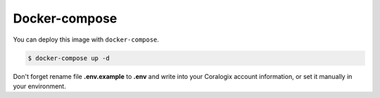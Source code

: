 Docker-compose
==============

You can deploy this image with ``docker-compose``.

.. code-block:: bash

    $ docker-compose up -d

Don't forget rename file **.env.example** to **.env** and write into your Coralogix account information,
or set it manually in your environment.